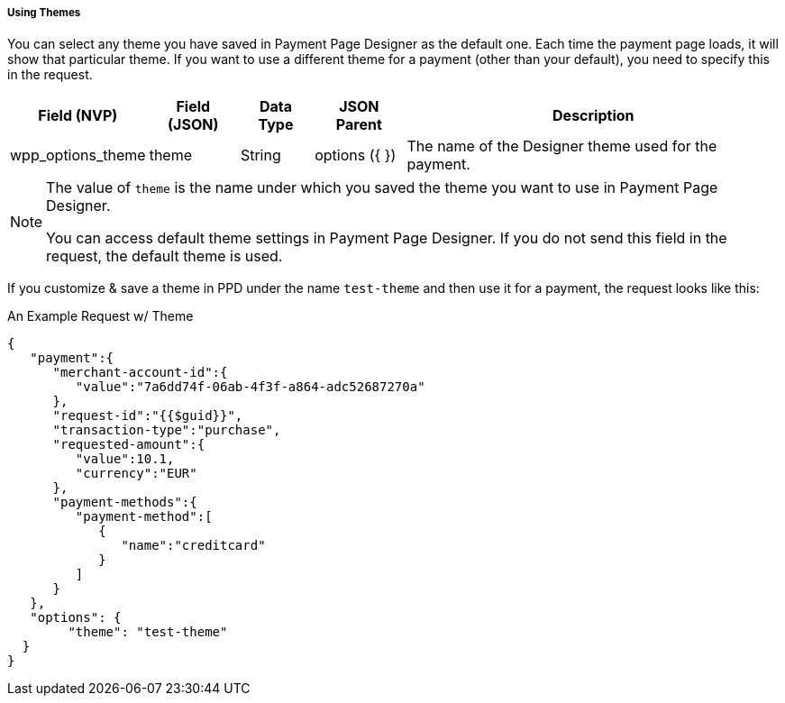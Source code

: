 [#PaymentPageDesigner_UsingThemes]
===== Using Themes

You can select any theme you have saved in Payment Page Designer as the default one. Each time the payment page loads, it will show that particular theme.
If you want to use a different theme for a payment (other than your default), you need to specify this in the request.

[%autowidth]
|===
| Field (NVP) | Field (JSON) | Data Type | JSON Parent | Description

| wpp_options_theme | theme | String | options ({ }) | The name of the Designer theme used for the payment.
|===

[NOTE]
====
The value of `theme` is the name under which you saved the theme you want to use in Payment Page Designer.

You can access default theme settings in Payment Page Designer. If you do not send this field in the request, the default theme is used.
====

If you customize & save a theme in PPD under the name `test-theme` and
then use it for a payment, the request looks like this:

.An Example Request w/ Theme

[source,JSON]
----
{
   "payment":{
      "merchant-account-id":{
         "value":"7a6dd74f-06ab-4f3f-a864-adc52687270a"
      },
      "request-id":"{{$guid}}",
      "transaction-type":"purchase",
      "requested-amount":{
         "value":10.1,
         "currency":"EUR"
      },
      "payment-methods":{
         "payment-method":[
            {
               "name":"creditcard"
            }
         ]
      }
   },
   "options": {
        "theme": "test-theme"
  }
}
----
